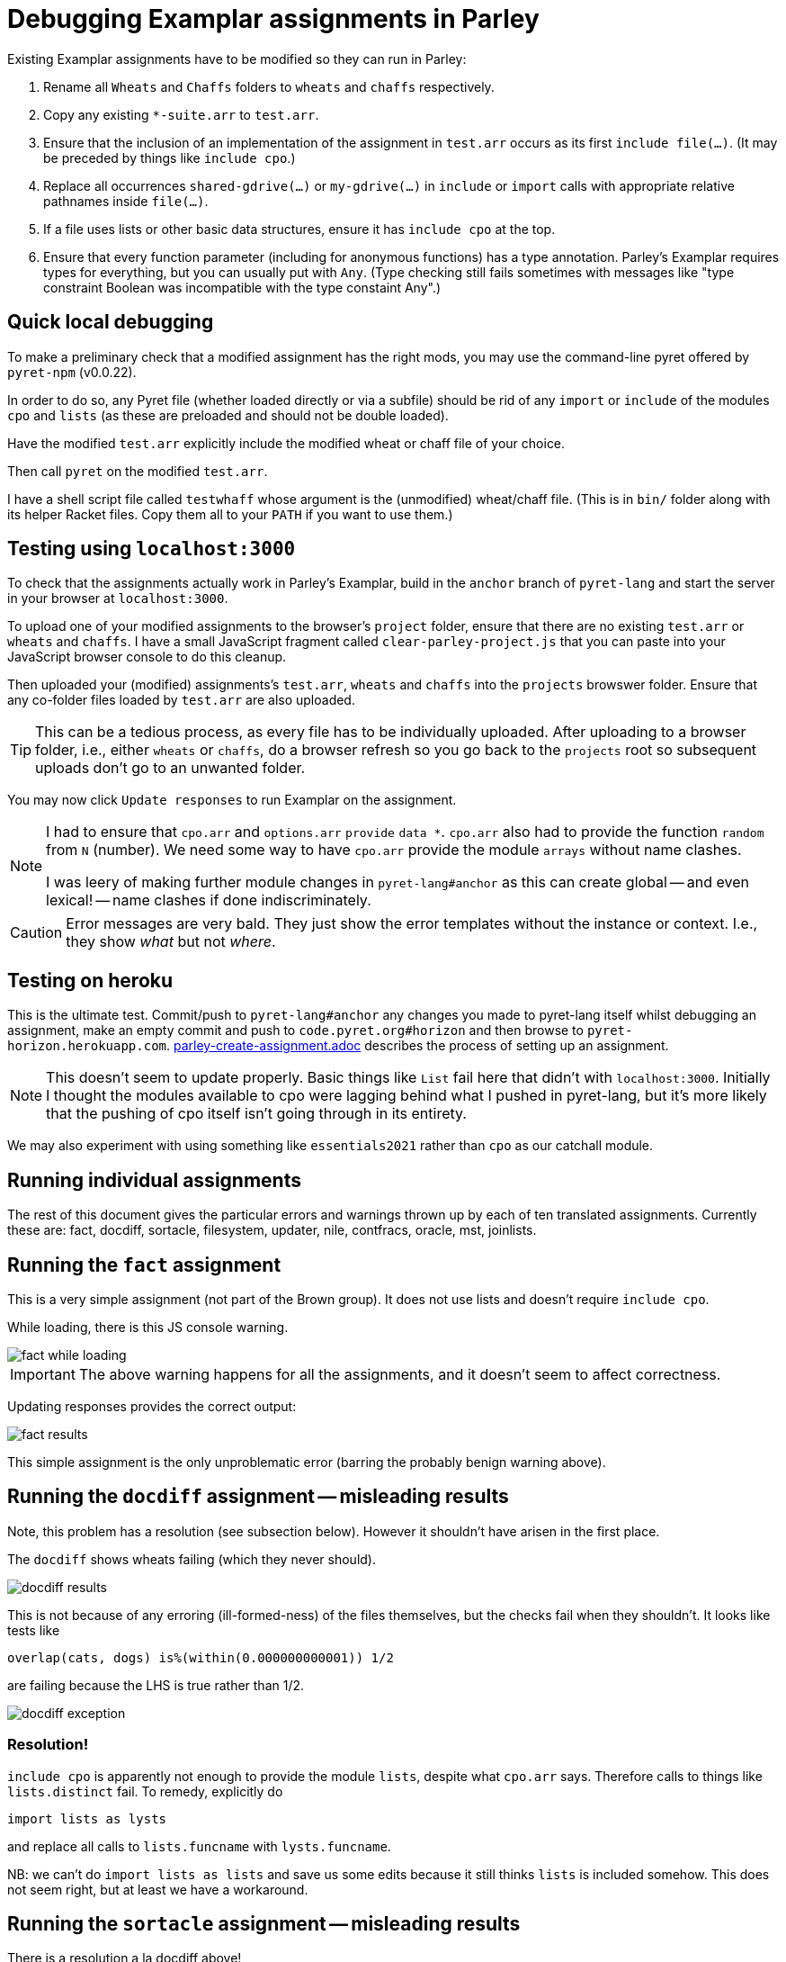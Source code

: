 = Debugging Examplar assignments in Parley

Existing Examplar assignments have to be modified so they can run
in Parley:

1. Rename all `Wheats` and `Chaffs` folders to `wheats` and
`chaffs` respectively.

2. Copy any existing `*-suite.arr` to `test.arr`.

3. Ensure that the inclusion of an implementation of the
assignment in `test.arr` occurs as its first `include file(...)`.
(It may be preceded by things like `include cpo`.)

4. Replace all occurrences `shared-gdrive(...)` or
`my-gdrive(...)` in `include` or `import` calls with appropriate relative
pathnames inside `file(...)`.

5. If a file uses lists or other basic data structures, ensure it
has `include cpo` at the top.

6. Ensure that every function parameter (including for anonymous
functions) has a type annotation. Parley's Examplar requires
types for everything, but you can usually put with `Any`. (Type
checking still fails sometimes with messages like "type
constraint Boolean was incompatible with the type constaint
Any".)

== Quick local debugging

To make a preliminary check that a modified assignment has the
right mods, you may use the command-line pyret offered by
`pyret-npm` (v0.0.22).

In order to do so, any Pyret file (whether loaded directly or via
a subfile) should be rid of any
`import` or `include` of the modules `cpo` and `lists` (as these
are preloaded and should not be double loaded).

Have the modified `test.arr` explicitly include the modified
wheat or chaff file of your choice.

Then call `pyret` on the modified `test.arr`.

I have a shell script file called `testwhaff` whose
argument is the (unmodified) wheat/chaff file. (This is in `bin/`
folder along with its helper Racket files. Copy them all to your
`PATH` if you want to use them.)

== Testing using `localhost:3000`

To check that the assignments actually work in Parley's Examplar,
build in the `anchor` branch of `pyret-lang` and start the server
in your browser at `localhost:3000`.

To upload one of your modified assignments to the browser's
`project` folder, ensure that there are no existing `test.arr` or
`wheats` and `chaffs`. I have a small JavaScript fragment called
`clear-parley-project.js` that you can paste into your JavaScript
browser console to do this cleanup.

Then uploaded your (modified) assignments's `test.arr`, `wheats` and
`chaffs` into the `projects` browswer folder. Ensure that any
co-folder files loaded by `test.arr` are also uploaded.

TIP: This can be a tedious process, as every file has to be
individually uploaded. After uploading to a browser folder, i.e.,
either `wheats` or
`chaffs`, do a browser refresh so you go back to the `projects`
root so subsequent uploads don't go to an unwanted folder.

You may now click `Update responses` to run Examplar on the
assignment.

[NOTE]
--
I had to ensure that `cpo.arr` and `options.arr` `provide`
`data *`. `cpo.arr` also had to provide the function `random`
from `N` (number). We need some way to have `cpo.arr` provide the
module `arrays` without name clashes.

I was leery of making further module changes in
`pyret-lang#anchor` as this can create global -- and even
lexical! -- name clashes if done indiscriminately.
--

CAUTION: Error messages are very bald. They just show the error
templates without the instance or context. I.e., they show _what_
but not _where_.

== Testing on heroku

This is the ultimate test. Commit/push to `pyret-lang#anchor` any
changes you made to pyret-lang itself whilst debugging an
assignment, make an empty commit and push to
`code.pyret.org#horizon` and then browse to
`pyret-horizon.herokuapp.com`.
link:parley-create-assignment.adoc[] describes the process of
setting up an assignment.

NOTE: This doesn't seem to update properly. Basic things like `List`
fail here that didn't with `localhost:3000`. Initially I thought
the modules available to cpo were lagging behind what I pushed in
pyret-lang, but it's more likely that the pushing of cpo itself
isn't going through in its entirety.

We may also experiment with using something like `essentials2021`
rather than `cpo` as our catchall module.

== Running individual assignments

The rest of this document gives the particular errors and
warnings thrown up by each of ten translated assignments. Currently these
are: fact, docdiff, sortacle, filesystem, updater, nile,
contfracs, oracle, mst, joinlists.

== Running the `fact` assignment

This is a very simple assignment (not part of the Brown group).
It does not use lists and doesn't require `include cpo`.

While loading, there is this JS console warning.

image::images/fact-while-loading.png[]

IMPORTANT: The above warning happens for all the assignments, and it doesn't
seem to affect correctness.

Updating responses provides the correct output:

image::images/fact-results.png[]

This simple assignment is the only unproblematic error (barring
the probably benign warning above).

== Running the `docdiff` assignment -- misleading results

Note, this problem has a resolution (see subsection below). However
it shouldn't have arisen in the first place.

The `docdiff` shows wheats failing (which they never should).

image::images/docdiff-results.png[]

This is not because of any erroring (ill-formed-ness) of the
files themselves, but the checks fail when they shouldn't. It
looks like tests like

  overlap(cats, dogs) is%(within(0.000000000001)) 1/2

are failing because the LHS is true rather than 1/2.

image::images/docdiff-exception.png[]

=== Resolution!

`include cpo` is apparently not enough to provide the module
`lists`, despite what `cpo.arr` says. Therefore calls to things
like `lists.distinct` fail. To remedy, explicitly do

  import lists as lysts

and replace all calls to `lists.funcname` with `lysts.funcname`.

NB: we can't do `import lists as lists` and save us some edits
because it still thinks `lists` is included somehow. This does
not seem right, but at least we have a workaround.

== Running the `sortacle` assignment -- misleading results

There is a resolution a la docdiff above!

`sortacle` shows wheats failing!

image::images/sortacle-results.png[]

Tests throwing exceptions when they shouldn't:

image::images/sortacle-exception.png[]

Other errors in the JS console:

image::images/sortacle-uniq-key.png[]
image::images/sortacle-map-dispatch.png[]

=== Resolution

First: import lists explicitly, as with docdiff.

Second: sortacle uses lists.shuffle, which in pyret-anchor
should but doesn't quite use random from the numbers module,
preferring to raise an exception with a todo addressed to "alex".
I added the requisite to lists.arr.

Note that the use of an RNG seems to sometimes cause tests to
fail, even in wheats. While debugging, I found both true != false
type fails, as also one side creating an unexpected exception.
But it also works quite well on other occasions.
May be worthy of further investigation to see if randomness is
misbehaving.

== Errors while running the `filesystem` assignment

The following errors show up on the JS console while running a
best-effort modified `filesystem` assignment (i.e., correct all
the include pathnames, and ensure `include cpo` is added when a
file does anything beyond basics).

While loading (i.e., before attempting "Update responses"), we
get

image::images/filesystem-while-loading.png[]

(This above is not unique to `filesystem`. It happens before any
engagement with the particular assignment in `projects/`. See
above in notes for the `fact` assignment.)

On "update responses", we get

image::images/filesystem-stack-blow-1.png[]
image::images/filesystem-stack-blow-2.png[]
image::images/filesystem-stack-blow-3.png[]

=== No resolution

Corrected loading of `lists`. But stack still blows:

  RangeError: Maximum call stack size exceeded

== Errors while running `updater`

Same `Each child in a list should have unique "key" prop` error warning as for
sortacle.

Same `mapDispatchToProps() in
Connect(FailureComponentUnconnected) must return a plain object.
Instead received undefined.` diagnostic as for sortacle.

Had to include `random` in `cpo.arr`.

On 'update responses', error got:

image::images/updater-error.png[]

However, trying to include `run-task` in `cpo.arr` (as a provide
from `G`) produces a compile error!

image::images/updater-fail-compile.png[]

== Errors while running `nile`

The use of `_` creates error.

image::images/nile-underscore.png[]

== Errors while running `contfracs`

In the check block entitled "cf-pi-opt's first six terms have
correct values if therea are at least six", the following type check error happens
regardless of how I type the ``lam``'s paramters:

image::images/contfracs-type-check-fail.png[]

Commenting it out, the check block entitled "threshold-opt
outputs the correct threshold for a given input Stream of
coefficients from fraction-stream-opt" fails because of inability
to deal with the `.value` field:

image::images/contfracs-missing-value-field.png[]

Commenting that out too, I get
the following error in JS console:

image::images/contfracs-assertion-error.png[]

== Errors running the `oracle` assignment

The `Array` type is used, but `cpo.arr` doesn't load arrays (only
for anchor?). I tried updating `arrays.arr` to provide `data *`.
Having `cpo.arr` provide the `module arrays` causes compile
failure.

Having oracle's `oracle-support.arr` explicitly include `arrays`
causes shadowing errors:

image::images/oracle-array-prob.png[]

What's a correct way to have cpo.arr supply arrays without name
clashes?

== Errors while running `mst`

The following is curious. The unbound procedures are derived from
the datatype `Heap`, but both the datatype def and the procedure
calls occur in the same file `mst-test-suite-support.arr`. (And
the procedure calls occur after the datatype is defined.) This is
not a case of a module not being provided or missing some
provides in the module text. It's happening with a single file!

image::images/mst-unbounds.png[]

== Errors while running `joinlists`

Despite commenting `import lists as L`, and replacing all `L.*`
with `lists.*`, I get the following error:

image::images/joinlists-rest.png[]

////

Three ways of debugging wheats/chaffs/tests.

1. Using command-line pyret (from pyret-npm v0.0.22)

2. Make pyret-lang#anchor and use localhost:3000

3. Commit/push to pyret-lang#anchor, commit empty and push to
code.pyret.org#horizon and use pyret-horizon.herokuapp.com

#1 is best. Ensure no explicit include/import of cpo or lists
(because these are not visible/available here, altho cd probly
fudge using path settings). (Using small script to clean up this
aspect.)

#2 include cpo. Sometimes import lists as L is used. Type errors,
some of which can be corrected by explicitly typing anonymous
function occurrences.

Also implementation of certain things (%within) behave differently than in
pyret-npm. This makes wheats that used to succeed now to fail.

_ (used in nile) is thrown as error.

(I had to modify the cpo.arr, options.arr to provide data * in
addition to what they do. I was leery of going beyond this
because this can create global -- and even lexical! -- name
clashes if done indiscriminately.)

Error messages show just the error templates without the instance or
context. I.e., What but not where.

#3's include cpo is NOT as powerful but it is not clear what
additional imports to use that work without outright error. Basic
things like type List fail. We really need to make whatever cpo
(and lists) modules being loaded in the web version be as
powerful or at least equivalent to what I get on pyret-lang
localhost.

I obviously don't want to mess with code.pyret.org#horizon as it's being
relied upon. It is not clear what else relies on its integrity or
staying stable in whatever way it is. I would like instead a
series of module incantations that I can consistently add to the
wheats/chaffs before putting them in gdrive. I tried looking at
essentials2021 as an alternative to cpo, but while it seems
different, it doesn't work seamlessly either.

Best case scenario: Not necessarily have the localhost and heroku
versions work like pyret-npm, but at least ensure that there is a
standard module importation(s) that can be used to mimic
pyret-npm. For this to happen, the modules themselves need to be
updated appropriately, as existing combination of modules all
fail in their own way.

This will go a long way, even though I still have to worry about
missing type annotations and possibly timeout issues.

*

Syntactic/Semantic differences over and beyond which modules are
used:

Parlay is very finicky about type annotations (perhaps by
intent?). Anonymous function parameters should be annotated. Not
always easy to get by with using Any. E.g.,

Type checking failed because of a type inconsistency. The type
constraint Boolean was incompatible with the type constraint Any

mapDispatchToProps() in Connect(FailureComponentUnconnected) must
return a plain object. Instead received undefined.

Warning: Each child in a list should have a unique "key" prop.

Check the render method of Chat/CheckResults

How do you go about debugging this?

While this seems benign, may be indicative of deeper problems

*

docdiff

Using command-line Pyret, wheats pass. But they fail on localhost
Parlay because is%(within(...)) doesn't seem to be correct in
pyret-lang#anchor.

*

sortacle

push through localhost

include cpo

 # import lists as L

Using lists.* in place of L.*

web version: List not defined.

*

nile

_ can't be used. (Works locally)

*

contfracs

{empty}.value causes type error (non-existent field)
but not with cmdline Pyret! (perhaps because Parlay type checking
is very strict)

removing those lines out for now

Also, seems to be stressing any timeout limitations:

AssertionError: execution completed in restore mode  (which is in
generated file build/worker/main.js)
////
